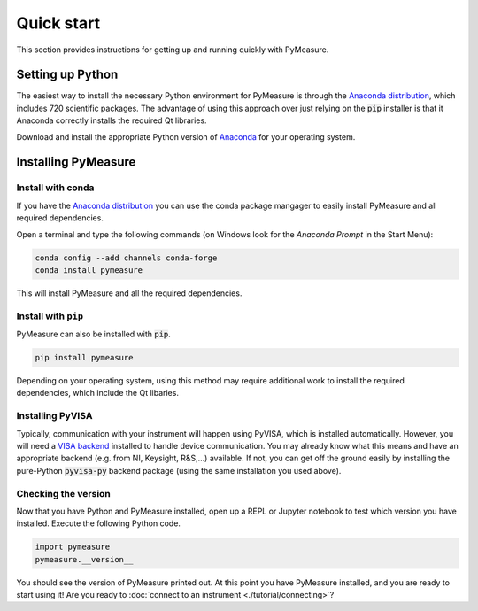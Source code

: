 ###########
Quick start
###########

This section provides instructions for getting up and running quickly with PyMeasure.

Setting up Python
=================

The easiest way to install the necessary Python environment for PyMeasure is through the `Anaconda distribution`_, which includes 720 scientific packages. The advantage of using this approach over just relying on the :code:`pip` installer is that it Anaconda correctly installs the required Qt libraries. 

Download and install the appropriate Python version of `Anaconda`_ for your operating system.

.. _Anaconda distribution: https://www.anaconda.com/
.. _Anaconda: https://www.anaconda.com/products/individual

Installing PyMeasure
====================

Install with conda
------------------

If you have the `Anaconda distribution`_ you can use the conda package mangager to easily install PyMeasure and all required dependencies.

Open a terminal and type the following commands (on Windows look for the `Anaconda Prompt` in the Start Menu):

.. code-block:: bash

    conda config --add channels conda-forge
    conda install pymeasure

This will install PyMeasure and all the required dependencies. 

Install with ``pip``
--------------------

PyMeasure can also be installed with :code:`pip`. 

.. code-block:: bash

    pip install pymeasure
 
Depending on your operating system, using this method may require additional work to install the required dependencies, which include the Qt libaries.

Installing PyVISA
-----------------
Typically, communication with your instrument will happen using PyVISA, which is installed automatically.
However, you will need a `VISA backend <https://pyvisa.readthedocs.io/en/latest/introduction/configuring.html>`__ installed to handle device communication.
You may already know what this means and have an appropriate backend (e.g. from NI, Keysight, R&S,...) available.
If not, you can get off the ground easily by installing the pure-Python :code:`pyvisa-py` backend package (using the same installation you used above).

Checking the version
--------------------

Now that you have Python and PyMeasure installed, open up a REPL or Jupyter notebook to test which version you have installed.
Execute the following Python code.

.. code-block:: python

    import pymeasure
    pymeasure.__version__

You should see the version of PyMeasure printed out. At this point you have PyMeasure installed, and you are ready to start using it! Are you ready to :doc:`connect to an instrument <./tutorial/connecting>`?
